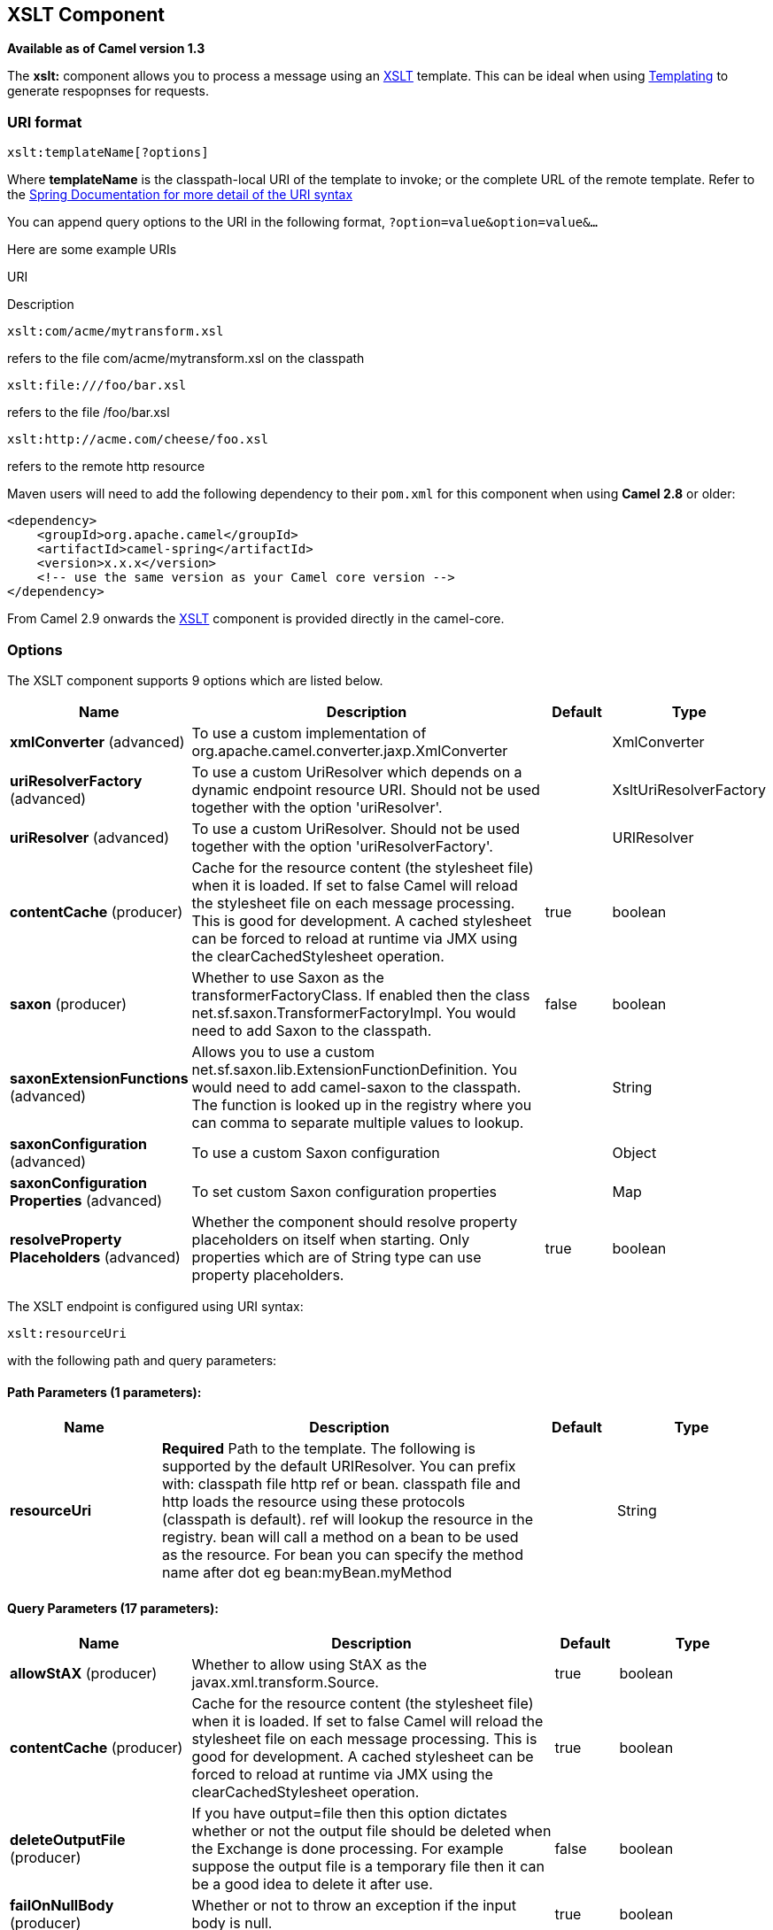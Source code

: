 == XSLT Component

*Available as of Camel version 1.3*

The *xslt:* component allows you to process a message using an
http://www.w3.org/TR/xslt[XSLT] template. This can be ideal when using
link:templating.html[Templating] to generate respopnses for requests.

### URI format

[source,java]
---------------------------
xslt:templateName[?options]
---------------------------

Where *templateName* is the classpath-local URI of the template to
invoke; or the complete URL of the remote template. Refer to the
http://static.springframework.org/spring/docs/2.5.x/api/org/springframework/core/io/DefaultResourceLoader.html[Spring
Documentation for more detail of the URI syntax]

You can append query options to the URI in the following format,
`?option=value&option=value&...`

Here are some example URIs

URI

Description

[source,java]
-----------------------------
xslt:com/acme/mytransform.xsl
-----------------------------

refers to the file com/acme/mytransform.xsl on the classpath

[source,java]
------------------------
xslt:file:///foo/bar.xsl
------------------------

refers to the file /foo/bar.xsl

[source,java]
-----------------------------------
xslt:http://acme.com/cheese/foo.xsl
-----------------------------------

refers to the remote http resource

Maven users will need to add the following dependency to their `pom.xml`
for this component when using *Camel 2.8* or older:

[source,xml]
------------------------------------------------------------
<dependency>
    <groupId>org.apache.camel</groupId>
    <artifactId>camel-spring</artifactId>
    <version>x.x.x</version>
    <!-- use the same version as your Camel core version -->
</dependency>
------------------------------------------------------------

From Camel 2.9 onwards the link:xslt.html[XSLT] component is provided
directly in the camel-core.

### Options

// component options: START
The XSLT component supports 9 options which are listed below.



[width="100%",cols="2,5,^1,2",options="header"]
|===
| Name | Description | Default | Type
| *xmlConverter* (advanced) | To use a custom implementation of org.apache.camel.converter.jaxp.XmlConverter |  | XmlConverter
| *uriResolverFactory* (advanced) | To use a custom UriResolver which depends on a dynamic endpoint resource URI. Should not be used together with the option 'uriResolver'. |  | XsltUriResolverFactory
| *uriResolver* (advanced) | To use a custom UriResolver. Should not be used together with the option 'uriResolverFactory'. |  | URIResolver
| *contentCache* (producer) | Cache for the resource content (the stylesheet file) when it is loaded. If set to false Camel will reload the stylesheet file on each message processing. This is good for development. A cached stylesheet can be forced to reload at runtime via JMX using the clearCachedStylesheet operation. | true | boolean
| *saxon* (producer) | Whether to use Saxon as the transformerFactoryClass. If enabled then the class net.sf.saxon.TransformerFactoryImpl. You would need to add Saxon to the classpath. | false | boolean
| *saxonExtensionFunctions* (advanced) | Allows you to use a custom net.sf.saxon.lib.ExtensionFunctionDefinition. You would need to add camel-saxon to the classpath. The function is looked up in the registry where you can comma to separate multiple values to lookup. |  | String
| *saxonConfiguration* (advanced) | To use a custom Saxon configuration |  | Object
| *saxonConfiguration Properties* (advanced) | To set custom Saxon configuration properties |  | Map
| *resolveProperty Placeholders* (advanced) | Whether the component should resolve property placeholders on itself when starting. Only properties which are of String type can use property placeholders. | true | boolean
|===
// component options: END


// endpoint options: START
The XSLT endpoint is configured using URI syntax:

----
xslt:resourceUri
----

with the following path and query parameters:

==== Path Parameters (1 parameters):

[width="100%",cols="2,5,^1,2",options="header"]
|===
| Name | Description | Default | Type
| *resourceUri* | *Required* Path to the template. The following is supported by the default URIResolver. You can prefix with: classpath file http ref or bean. classpath file and http loads the resource using these protocols (classpath is default). ref will lookup the resource in the registry. bean will call a method on a bean to be used as the resource. For bean you can specify the method name after dot eg bean:myBean.myMethod |  | String
|===

==== Query Parameters (17 parameters):

[width="100%",cols="2,5,^1,2",options="header"]
|===
| Name | Description | Default | Type
| *allowStAX* (producer) | Whether to allow using StAX as the javax.xml.transform.Source. | true | boolean
| *contentCache* (producer) | Cache for the resource content (the stylesheet file) when it is loaded. If set to false Camel will reload the stylesheet file on each message processing. This is good for development. A cached stylesheet can be forced to reload at runtime via JMX using the clearCachedStylesheet operation. | true | boolean
| *deleteOutputFile* (producer) | If you have output=file then this option dictates whether or not the output file should be deleted when the Exchange is done processing. For example suppose the output file is a temporary file then it can be a good idea to delete it after use. | false | boolean
| *failOnNullBody* (producer) | Whether or not to throw an exception if the input body is null. | true | boolean
| *output* (producer) | Option to specify which output type to use. Possible values are: string bytes DOM file. The first three options are all in memory based where as file is streamed directly to a java.io.File. For file you must specify the filename in the IN header with the key Exchange.XSLT_FILE_NAME which is also CamelXsltFileName. Also any paths leading to the filename must be created beforehand otherwise an exception is thrown at runtime. | string | XsltOutput
| *saxon* (producer) | Whether to use Saxon as the transformerFactoryClass. If enabled then the class net.sf.saxon.TransformerFactoryImpl. You would need to add Saxon to the classpath. | false | boolean
| *transformerCacheSize* (producer) | The number of javax.xml.transform.Transformer object that are cached for reuse to avoid calls to Template.newTransformer(). | 0 | int
| *converter* (advanced) | To use a custom implementation of org.apache.camel.converter.jaxp.XmlConverter |  | XmlConverter
| *entityResolver* (advanced) | To use a custom org.xml.sax.EntityResolver with javax.xml.transform.sax.SAXSource. |  | EntityResolver
| *errorListener* (advanced) | Allows to configure to use a custom javax.xml.transform.ErrorListener. Beware when doing this then the default error listener which captures any errors or fatal errors and store information on the Exchange as properties is not in use. So only use this option for special use-cases. |  | ErrorListener
| *resultHandlerFactory* (advanced) | Allows you to use a custom org.apache.camel.builder.xml.ResultHandlerFactory which is capable of using custom org.apache.camel.builder.xml.ResultHandler types. |  | ResultHandlerFactory
| *saxonConfiguration* (advanced) | To use a custom Saxon configuration |  | Object
| *saxonExtensionFunctions* (advanced) | Allows you to use a custom net.sf.saxon.lib.ExtensionFunctionDefinition. You would need to add camel-saxon to the classpath. The function is looked up in the registry where you can comma to separate multiple values to lookup. |  | String
| *synchronous* (advanced) | Sets whether synchronous processing should be strictly used or Camel is allowed to use asynchronous processing (if supported). | false | boolean
| *transformerFactory* (advanced) | To use a custom XSLT transformer factory |  | TransformerFactory
| *transformerFactoryClass* (advanced) | To use a custom XSLT transformer factory specified as a FQN class name |  | String
| *uriResolver* (advanced) | To use a custom javax.xml.transform.URIResolver |  | URIResolver
|===
// endpoint options: END


### Using XSLT endpoints

For example you could use something like

[source,java]
--------------------------------------
from("activemq:My.Queue").
  to("xslt:com/acme/mytransform.xsl");
--------------------------------------

To use an XSLT template to formulate a response for a message for InOut
message exchanges (where there is a `JMSReplyTo` header).

If you want to use InOnly and consume the message and send it to another
destination you could use the following route:

[source,java]
--------------------------------------
from("activemq:My.Queue").
  to("xslt:com/acme/mytransform.xsl").
  to("activemq:Another.Queue");
--------------------------------------

### Getting Parameters into the XSLT to work with

By default, all headers are added as parameters which are available in
the XSLT. +
 To do this you will need to declare the parameter so it is then
_useable_.

[source,xml]
-------------------------------------------------------------------
<setHeader headerName="myParam"><constant>42</constant></setHeader>
<to uri="xslt:MyTransform.xsl"/>
-------------------------------------------------------------------

And the XSLT just needs to declare it at the top level for it to be
available:

[source,xml]
------------------------------
<xsl: ...... >

   <xsl:param name="myParam"/>
  
    <xsl:template ...>
------------------------------

### Spring XML versions

To use the above examples in Spring XML you would use something like

[source,xml]
-----------------------------------------------------------------------
  <camelContext xmlns="http://activemq.apache.org/camel/schema/spring">
    <route>
      <from uri="activemq:My.Queue"/>
      <to uri="xslt:org/apache/camel/spring/processor/example.xsl"/>
      <to uri="activemq:Another.Queue"/>
    </route>
  </camelContext>
-----------------------------------------------------------------------

There is a
http://svn.apache.org/repos/asf/camel/trunk/components/camel-spring/src/test/java/org/apache/camel/spring/processor/XsltTest.java[test
case] along with
http://svn.apache.org/repos/asf/camel/trunk/components/camel-spring/src/test/resources/org/apache/camel/spring/processor/XsltTest-context.xml[its
Spring XML] if you want a concrete example.

### Using xsl:include

*Camel 2.2 or older* +
 If you use xsl:include in your XSL files then in Camel 2.2 or older it
uses the default `javax.xml.transform.URIResolver` which means it can
only lookup files from file system, and its does that relative from the
JVM starting folder.

For example this include:

[source,xml]
----------------------------------------
<xsl:include href="staff_template.xsl"/>
----------------------------------------

Will lookup the `staff_tempkalte.xsl` file from the starting folder
where the application was started.

*Camel 2.3 or newer*  +
 Now Camel provides its own implementation of `URIResolver` which allows
Camel to load included files from the classpath and more intelligent
than before.

For example this include:

[source,xml]
----------------------------------------
<xsl:include href="staff_template.xsl"/>
----------------------------------------

Will now be located relative from the starting endpoint, which for
example could be:

[source,java]
----------------------------------------------------------------------
.to("xslt:org/apache/camel/component/xslt/staff_include_relative.xsl")
----------------------------------------------------------------------

Which means Camel will locate the file in the *classpath* as
`org/apache/camel/component/xslt/staff_template.xsl`. +
 This allows you to use xsl include and have xsl files located in the
same folder such as we do in the example
`org/apache/camel/component/xslt`.

You can use the following two prefixes `classpath:` or `file:` to
instruct Camel to look either in classpath or file system. If you omit
the prefix then Camel uses the prefix from the endpoint configuration.
If that neither has one, then classpath is assumed.

You can also refer back in the paths such as

[source,java]
-----------------------------------------------------
    <xsl:include href="../staff_other_template.xsl"/>
-----------------------------------------------------

Which then will resolve the xsl file under `org/apache/camel/component`.

#### Using xsl:include and default prefix

When using xsl:include such as:

[source,xml]
----------------------------------------
<xsl:include href="staff_template.xsl"/>
----------------------------------------

Then in Camel 2.10.3 and older, then Camel will use "classpath:" as the
default prefix, and load the resource from the classpath. This works for
most cases, but if you configure the starting resource to load from
file,

[source,java]
----------------------------------------------------
.to("xslt:file:etc/xslt/staff_include_relative.xsl")
----------------------------------------------------

.. then you would have to prefix all your includes with "file:" as well.

[source,xml]
---------------------------------------------
<xsl:include href="file:staff_template.xsl"/>
---------------------------------------------

From Camel 2.10.4 onwards we have made this easier as Camel will use the
prefix from the endpoint configuration as the default prefix. So from
Camel 2.10.4 onwards you can do:

[source,xml]
----------------------------------------
<xsl:include href="staff_template.xsl"/>
----------------------------------------

Which will load the staff_template.xsl resource from the file system, as
the endpoint was configured with "file:" as prefix. +
 You can still though explicit configure a prefix, and then mix and
match. And have both file and classpath loading. But that would be
unusual, as most people either use file or classpath based resources.

### Using Saxon extension functions

Since Saxon 9.2, writing extension functions has been supplemented by a
new mechanism, referred to
as http://www.saxonica.com/html/documentation/extensibility/integratedfunctions[integrated
extension functions] you can now easily use camel:

 

- Java example:

[source,java]
---------------------------------------------------------------------------------------------------------------------------------
SimpleRegistry registry = new SimpleRegistry();
registry.put("function1", new MyExtensionFunction1());
registry.put("function2", new MyExtensionFunction2());

CamelContext context = new DefaultCamelContext(registry);
context.addRoutes(new RouteBuilder() {
    @Override
    public void configure() throws Exception {
        from("direct:start")
            .to("xslt:org/apache/camel/component/xslt/extensions/extensions.xslt?saxonExtensionFunctions=#function1,#function2");
    }
});
---------------------------------------------------------------------------------------------------------------------------------

 

Spring example:

[source,xml]
-----------------------------------------------------------------------------------------------------------------------------
<camelContext xmlns="http://camel.apache.org/schema/spring">
  <route>
    <from uri="direct:extensions"/>
    <to uri="xslt:org/apache/camel/component/xslt/extensions/extensions.xslt?saxonExtensionFunctions=#function1,#function2"/>
  </route>
</camelContext>


<bean id="function1" class="org.apache.camel.component.xslt.extensions.MyExtensionFunction1"/>
<bean id="function2" class="org.apache.camel.component.xslt.extensions.MyExtensionFunction2"/>
-----------------------------------------------------------------------------------------------------------------------------

 

 

### Dynamic stylesheets

To provide a dynamic stylesheet at runtime you can define a dynamic URI.
See link:how-to-use-a-dynamic-uri-in-to.html[How to use a dynamic URI in
to()] for more information.

*Available as of Camel 2.9 (removed in 2.11.4, 2.12.3 and 2.13.0)* +
 Camel provides the `CamelXsltResourceUri` header which you can use to
define a stylesheet to use instead of what is configured on the endpoint
URI. This allows you to provide a dynamic stylesheet at runtime.

### Accessing warnings, errors and fatalErrors from XSLT ErrorListener

*Available as of Camel 2.14*

From Camel 2.14 onwards, any warning/error or fatalError is stored on
the current Exchange as a property with the
keys `Exchange.XSLT_ERROR`, `Exchange.XSLT_FATAL_ERROR`,
or `Exchange.XSLT_WARNING` which allows end users to get hold of any
errors happening during transformation.

For example in the stylesheet below, we want to terminate if a staff has
an empty dob field. And to include a custom error message using
xsl:message.

[source,java]
---------------------------------------------------------------------------------------
  <xsl:template match="/">
    <html>
      <body>
        <xsl:for-each select="staff/programmer">
          <p>Name: <xsl:value-of select="name"/><br />
            <xsl:if test="dob=''">
              <xsl:message terminate="yes">Error: DOB is an empty string!</xsl:message>
            </xsl:if>
          </p>
        </xsl:for-each>
      </body>
    </html>
  </xsl:template>
---------------------------------------------------------------------------------------

This information is not available on the Exchange stored as an Exception
that contains the message in the `getMessage()` method on the exception.
The exception is stored on the Exchange as a warning with the
key `Exchange.XSLT_WARNING.`

### Notes on using XSLT and Java Versions

Here are some observations from Sameer, a Camel user, which he kindly
shared with us:

________________________________________________________________________________________________________________________________________________________________________________________________________________________________________________________________________________________________________
In case anybody faces issues with the XSLT endpoint please review these
points.

I was trying to use an xslt endpoint for a simple transformation from
one xml to another using a simple xsl. The output xml kept appearing
(after the xslt processor in the route) with outermost xml tag with no
content within.

No explanations show up in the DEBUG logs. On the TRACE logs however I
did find some error/warning indicating that the XMLConverter bean could
no be initialized.

After a few hours of cranking my mind, I had to do the following to get
it to work (thanks to some posts on the users forum that gave some
clue):

\1. Use the transformerFactory option in the route
`("xslt:my-transformer.xsl?transformerFactory=tFactory")` with the
`tFactory` bean having bean defined in the spring context for
`class="org.apache.xalan.xsltc.trax.TransformerFactoryImpl"`. +
 2. Added the Xalan jar into my maven pom.

My guess is that the default xml parsing mechanism supplied within the
JDK (I am using 1.6.0_03) does not work right in this context and does
not throw up any error either. When I switched to Xalan this way it
works. This is not a Camel issue, but might need a mention on the xslt
component page.

Another note, jdk 1.6.0_03 ships with JAXB 2.0 while Camel needs 2.1.
One workaround is to add the 2.1 jar to the `jre/lib/endorsed` directory
for the jvm or as specified by the container.

Hope this post saves newbie Camel riders some time.
________________________________________________________________________________________________________________________________________________________________________________________________________________________________________________________________________________________________________

### See Also

* link:configuring-camel.html[Configuring Camel]
* link:component.html[Component]
* link:endpoint.html[Endpoint]
* link:getting-started.html[Getting Started]
